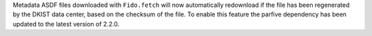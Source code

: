 Metadata ASDF files downloaded with ``Fido.fetch`` will now automatically redownload if the file has been regenerated by the DKIST data center, based on the checksum of the file.
To enable this feature the parfive dependency has been updated to the latest version of 2.2.0.
